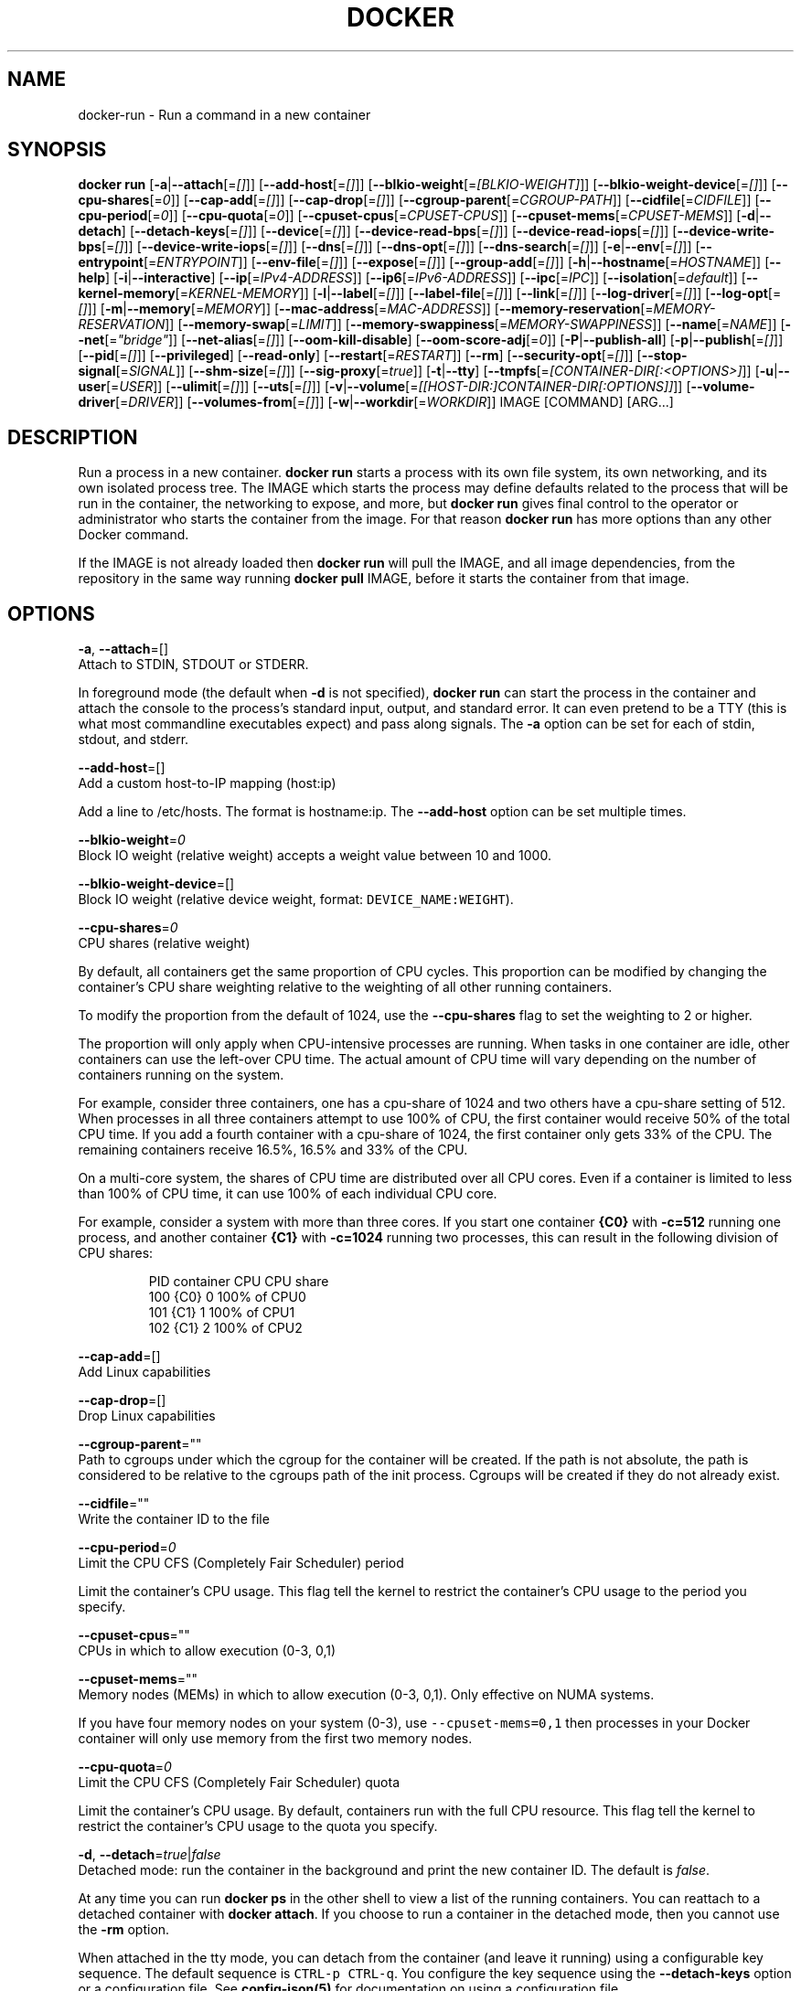 .TH "DOCKER" "1" " Docker User Manuals" "Docker Community" "JUNE 2014"  ""


.SH NAME
.PP
docker\-run \- Run a command in a new container


.SH SYNOPSIS
.PP
\fBdocker run\fP
[\fB\-a\fP|\fB\-\-attach\fP[=\fI[]\fP]]
[\fB\-\-add\-host\fP[=\fI[]\fP]]
[\fB\-\-blkio\-weight\fP[=\fI[BLKIO\-WEIGHT]\fP]]
[\fB\-\-blkio\-weight\-device\fP[=\fI[]\fP]]
[\fB\-\-cpu\-shares\fP[=\fI0\fP]]
[\fB\-\-cap\-add\fP[=\fI[]\fP]]
[\fB\-\-cap\-drop\fP[=\fI[]\fP]]
[\fB\-\-cgroup\-parent\fP[=\fICGROUP\-PATH\fP]]
[\fB\-\-cidfile\fP[=\fICIDFILE\fP]]
[\fB\-\-cpu\-period\fP[=\fI0\fP]]
[\fB\-\-cpu\-quota\fP[=\fI0\fP]]
[\fB\-\-cpuset\-cpus\fP[=\fICPUSET\-CPUS\fP]]
[\fB\-\-cpuset\-mems\fP[=\fICPUSET\-MEMS\fP]]
[\fB\-d\fP|\fB\-\-detach\fP]
[\fB\-\-detach\-keys\fP[=\fI[]\fP]]
[\fB\-\-device\fP[=\fI[]\fP]]
[\fB\-\-device\-read\-bps\fP[=\fI[]\fP]]
[\fB\-\-device\-read\-iops\fP[=\fI[]\fP]]
[\fB\-\-device\-write\-bps\fP[=\fI[]\fP]]
[\fB\-\-device\-write\-iops\fP[=\fI[]\fP]]
[\fB\-\-dns\fP[=\fI[]\fP]]
[\fB\-\-dns\-opt\fP[=\fI[]\fP]]
[\fB\-\-dns\-search\fP[=\fI[]\fP]]
[\fB\-e\fP|\fB\-\-env\fP[=\fI[]\fP]]
[\fB\-\-entrypoint\fP[=\fIENTRYPOINT\fP]]
[\fB\-\-env\-file\fP[=\fI[]\fP]]
[\fB\-\-expose\fP[=\fI[]\fP]]
[\fB\-\-group\-add\fP[=\fI[]\fP]]
[\fB\-h\fP|\fB\-\-hostname\fP[=\fIHOSTNAME\fP]]
[\fB\-\-help\fP]
[\fB\-i\fP|\fB\-\-interactive\fP]
[\fB\-\-ip\fP[=\fIIPv4\-ADDRESS\fP]]
[\fB\-\-ip6\fP[=\fIIPv6\-ADDRESS\fP]]
[\fB\-\-ipc\fP[=\fIIPC\fP]]
[\fB\-\-isolation\fP[=\fIdefault\fP]]
[\fB\-\-kernel\-memory\fP[=\fIKERNEL\-MEMORY\fP]]
[\fB\-l\fP|\fB\-\-label\fP[=\fI[]\fP]]
[\fB\-\-label\-file\fP[=\fI[]\fP]]
[\fB\-\-link\fP[=\fI[]\fP]]
[\fB\-\-log\-driver\fP[=\fI[]\fP]]
[\fB\-\-log\-opt\fP[=\fI[]\fP]]
[\fB\-m\fP|\fB\-\-memory\fP[=\fIMEMORY\fP]]
[\fB\-\-mac\-address\fP[=\fIMAC\-ADDRESS\fP]]
[\fB\-\-memory\-reservation\fP[=\fIMEMORY\-RESERVATION\fP]]
[\fB\-\-memory\-swap\fP[=\fILIMIT\fP]]
[\fB\-\-memory\-swappiness\fP[=\fIMEMORY\-SWAPPINESS\fP]]
[\fB\-\-name\fP[=\fINAME\fP]]
[\fB\-\-net\fP[=\fI"bridge"\fP]]
[\fB\-\-net\-alias\fP[=\fI[]\fP]]
[\fB\-\-oom\-kill\-disable\fP]
[\fB\-\-oom\-score\-adj\fP[=\fI0\fP]]
[\fB\-P\fP|\fB\-\-publish\-all\fP]
[\fB\-p\fP|\fB\-\-publish\fP[=\fI[]\fP]]
[\fB\-\-pid\fP[=\fI[]\fP]]
[\fB\-\-privileged\fP]
[\fB\-\-read\-only\fP]
[\fB\-\-restart\fP[=\fIRESTART\fP]]
[\fB\-\-rm\fP]
[\fB\-\-security\-opt\fP[=\fI[]\fP]]
[\fB\-\-stop\-signal\fP[=\fISIGNAL\fP]]
[\fB\-\-shm\-size\fP[=\fI[]\fP]]
[\fB\-\-sig\-proxy\fP[=\fItrue\fP]]
[\fB\-t\fP|\fB\-\-tty\fP]
[\fB\-\-tmpfs\fP[=\fI[CONTAINER\-DIR[:<OPTIONS>]\fP]]
[\fB\-u\fP|\fB\-\-user\fP[=\fIUSER\fP]]
[\fB\-\-ulimit\fP[=\fI[]\fP]]
[\fB\-\-uts\fP[=\fI[]\fP]]
[\fB\-v\fP|\fB\-\-volume\fP[=\fI[[HOST\-DIR:]CONTAINER\-DIR[:OPTIONS]]\fP]]
[\fB\-\-volume\-driver\fP[=\fIDRIVER\fP]]
[\fB\-\-volumes\-from\fP[=\fI[]\fP]]
[\fB\-w\fP|\fB\-\-workdir\fP[=\fIWORKDIR\fP]]
IMAGE [COMMAND] [ARG...]


.SH DESCRIPTION
.PP
Run a process in a new container. \fBdocker run\fP starts a process with its own
file system, its own networking, and its own isolated process tree. The IMAGE
which starts the process may define defaults related to the process that will be
run in the container, the networking to expose, and more, but \fBdocker run\fP
gives final control to the operator or administrator who starts the container
from the image. For that reason \fBdocker run\fP has more options than any other
Docker command.

.PP
If the IMAGE is not already loaded then \fBdocker run\fP will pull the IMAGE, and
all image dependencies, from the repository in the same way running \fBdocker
pull\fP IMAGE, before it starts the container from that image.


.SH OPTIONS
.PP
\fB\-a\fP, \fB\-\-attach\fP=[]
   Attach to STDIN, STDOUT or STDERR.

.PP
In foreground mode (the default when \fB\-d\fP
is not specified), \fBdocker run\fP can start the process in the container
and attach the console to the process’s standard input, output, and standard
error. It can even pretend to be a TTY (this is what most commandline
executables expect) and pass along signals. The \fB\-a\fP option can be set for
each of stdin, stdout, and stderr.

.PP
\fB\-\-add\-host\fP=[]
   Add a custom host\-to\-IP mapping (host:ip)

.PP
Add a line to /etc/hosts. The format is hostname:ip.  The \fB\-\-add\-host\fP
option can be set multiple times.

.PP
\fB\-\-blkio\-weight\fP=\fI0\fP
   Block IO weight (relative weight) accepts a weight value between 10 and 1000.

.PP
\fB\-\-blkio\-weight\-device\fP=[]
   Block IO weight (relative device weight, format: \fB\fCDEVICE\_NAME:WEIGHT\fR).

.PP
\fB\-\-cpu\-shares\fP=\fI0\fP
   CPU shares (relative weight)

.PP
By default, all containers get the same proportion of CPU cycles. This proportion
can be modified by changing the container's CPU share weighting relative
to the weighting of all other running containers.

.PP
To modify the proportion from the default of 1024, use the \fB\-\-cpu\-shares\fP
flag to set the weighting to 2 or higher.

.PP
The proportion will only apply when CPU\-intensive processes are running.
When tasks in one container are idle, other containers can use the
left\-over CPU time. The actual amount of CPU time will vary depending on
the number of containers running on the system.

.PP
For example, consider three containers, one has a cpu\-share of 1024 and
two others have a cpu\-share setting of 512. When processes in all three
containers attempt to use 100% of CPU, the first container would receive
50% of the total CPU time. If you add a fourth container with a cpu\-share
of 1024, the first container only gets 33% of the CPU. The remaining containers
receive 16.5%, 16.5% and 33% of the CPU.

.PP
On a multi\-core system, the shares of CPU time are distributed over all CPU
cores. Even if a container is limited to less than 100% of CPU time, it can
use 100% of each individual CPU core.

.PP
For example, consider a system with more than three cores. If you start one
container \fB{C0}\fP with \fB\-c=512\fP running one process, and another container
\fB{C1}\fP with \fB\-c=1024\fP running two processes, this can result in the following
division of CPU shares:

.PP
.RS

.nf
PID    container    CPU CPU share
100    {C0}     0   100% of CPU0
101    {C1}     1   100% of CPU1
102    {C1}     2   100% of CPU2

.fi
.RE

.PP
\fB\-\-cap\-add\fP=[]
   Add Linux capabilities

.PP
\fB\-\-cap\-drop\fP=[]
   Drop Linux capabilities

.PP
\fB\-\-cgroup\-parent\fP=""
   Path to cgroups under which the cgroup for the container will be created. If the path is not absolute, the path is considered to be relative to the cgroups path of the init process. Cgroups will be created if they do not already exist.

.PP
\fB\-\-cidfile\fP=""
   Write the container ID to the file

.PP
\fB\-\-cpu\-period\fP=\fI0\fP
   Limit the CPU CFS (Completely Fair Scheduler) period

.PP
Limit the container's CPU usage. This flag tell the kernel to restrict the container's CPU usage to the period you specify.

.PP
\fB\-\-cpuset\-cpus\fP=""
   CPUs in which to allow execution (0\-3, 0,1)

.PP
\fB\-\-cpuset\-mems\fP=""
   Memory nodes (MEMs) in which to allow execution (0\-3, 0,1). Only effective on NUMA systems.

.PP
If you have four memory nodes on your system (0\-3), use \fB\fC\-\-cpuset\-mems=0,1\fR
then processes in your Docker container will only use memory from the first
two memory nodes.

.PP
\fB\-\-cpu\-quota\fP=\fI0\fP
   Limit the CPU CFS (Completely Fair Scheduler) quota

.PP
Limit the container's CPU usage. By default, containers run with the full
CPU resource. This flag tell the kernel to restrict the container's CPU usage
to the quota you specify.

.PP
\fB\-d\fP, \fB\-\-detach\fP=\fItrue\fP|\fIfalse\fP
   Detached mode: run the container in the background and print the new container ID. The default is \fIfalse\fP.

.PP
At any time you can run \fBdocker ps\fP in
the other shell to view a list of the running containers. You can reattach to a
detached container with \fBdocker attach\fP. If you choose to run a container in
the detached mode, then you cannot use the \fB\-rm\fP option.

.PP
When attached in the tty mode, you can detach from the container (and leave it
running) using a configurable key sequence. The default sequence is \fB\fCCTRL\-p CTRL\-q\fR.
You configure the key sequence using the \fB\-\-detach\-keys\fP option or a configuration file.
See \fBconfig\-json(5)\fP for documentation on using a configuration file.

.PP
\fB\-\-detach\-keys\fP=""
   Override the key sequence for detaching a container. Format is a single character \fB\fC[a\-Z]\fR or \fB\fCctrl\-<value>\fR where \fB\fC<value>\fR is one of: \fB\fCa\-z\fR, \fB\fC@\fR, \fB\fC^\fR, \fB\fC[\fR, \fB\fC,\fR or \fB\fC\_\fR.

.PP
\fB\-\-device\fP=[]
   Add a host device to the container (e.g. \-\-device=/dev/sdc:/dev/xvdc:rwm)

.PP
\fB\-\-device\-read\-bps\fP=[]
   Limit read rate from a device (e.g. \-\-device\-read\-bps=/dev/sda:1mb)

.PP
\fB\-\-device\-read\-iops\fP=[]
   Limit read rate from a device (e.g. \-\-device\-read\-iops=/dev/sda:1000)

.PP
\fB\-\-device\-write\-bps\fP=[]
   Limit write rate to a device (e.g. \-\-device\-write\-bps=/dev/sda:1mb)

.PP
\fB\-\-device\-write\-iops\fP=[]
   Limit write rate a a device (e.g. \-\-device\-write\-iops=/dev/sda:1000)

.PP
\fB\-\-dns\-search\fP=[]
   Set custom DNS search domains (Use \-\-dns\-search=. if you don't wish to set the search domain)

.PP
\fB\-\-dns\-opt\fP=[]
   Set custom DNS options

.PP
\fB\-\-dns\fP=[]
   Set custom DNS servers

.PP
This option can be used to override the DNS
configuration passed to the container. Typically this is necessary when the
host DNS configuration is invalid for the container (e.g., 127.0.0.1). When this
is the case the \fB\-\-dns\fP flags is necessary for every run.

.PP
\fB\-e\fP, \fB\-\-env\fP=[]
   Set environment variables

.PP
This option allows you to specify arbitrary
environment variables that are available for the process that will be launched
inside of the container.

.PP
\fB\-\-entrypoint\fP=""
   Overwrite the default ENTRYPOINT of the image

.PP
This option allows you to overwrite the default entrypoint of the image that
is set in the Dockerfile. The ENTRYPOINT of an image is similar to a COMMAND
because it specifies what executable to run when the container starts, but it is
(purposely) more difficult to override. The ENTRYPOINT gives a container its
default nature or behavior, so that when you set an ENTRYPOINT you can run the
container as if it were that binary, complete with default options, and you can
pass in more options via the COMMAND. But, sometimes an operator may want to run
something else inside the container, so you can override the default ENTRYPOINT
at runtime by using a \fB\-\-entrypoint\fP and a string to specify the new
ENTRYPOINT.

.PP
\fB\-\-env\-file\fP=[]
   Read in a line delimited file of environment variables

.PP
\fB\-\-expose\fP=[]
   Expose a port, or a range of ports (e.g. \-\-expose=3300\-3310) informs Docker
that the container listens on the specified network ports at runtime. Docker
uses this information to interconnect containers using links and to set up port
redirection on the host system.

.PP
\fB\-\-group\-add\fP=[]
   Add additional groups to run as

.PP
\fB\-h\fP, \fB\-\-hostname\fP=""
   Container host name

.PP
Sets the container host name that is available inside the container.

.PP
\fB\-\-help\fP
  Print usage statement

.PP
\fB\-i\fP, \fB\-\-interactive\fP=\fItrue\fP|\fIfalse\fP
   Keep STDIN open even if not attached. The default is \fIfalse\fP.

.PP
When set to true, keep stdin open even if not attached. The default is false.

.PP
\fB\-\-ip\fP=""
   Sets the container's interface IPv4 address (e.g. 172.23.0.9)

.PP
It can only be used in conjunction with \fB\-\-net\fP for user\-defined networks

.PP
\fB\-\-ip6\fP=""
   Sets the container's interface IPv6 address (e.g. 2001:db8::1b99)

.PP
It can only be used in conjunction with \fB\-\-net\fP for user\-defined networks

.PP
\fB\-\-ipc\fP=""
   Default is to create a private IPC namespace (POSIX SysV IPC) for the container
                               'container:<name|id>': reuses another container shared memory, semaphores and message queues
                               'host': use the host shared memory,semaphores and message queues inside the container.  Note: the host mode gives the container full access to local shared memory and is therefore considered insecure.

.PP
\fB\-\-isolation\fP="\fIdefault\fP"
   Isolation specifies the type of isolation technology used by containers.

.PP
\fB\-l\fP, \fB\-\-label\fP=[]
   Set metadata on the container (e.g., \-\-label com.example.key=value)

.PP
\fB\-\-kernel\-memory\fP=""
   Kernel memory limit (format: \fB\fC<number>[<unit>]\fR, where unit = b, k, m or g)

.PP
Constrains the kernel memory available to a container. If a limit of 0
is specified (not using \fB\fC\-\-kernel\-memory\fR), the container's kernel memory
is not limited. If you specify a limit, it may be rounded up to a multiple
of the operating system's page size and the value can be very large,
millions of trillions.

.PP
\fB\-\-label\-file\fP=[]
   Read in a line delimited file of labels

.PP
\fB\-\-link\fP=[]
   Add link to another container in the form of <name or id>:alias or just <name or id>
in which case the alias will match the name

.PP
If the operator
uses \fB\-\-link\fP when starting the new client container, then the client
container can access the exposed port via a private networking interface. Docker
will set some environment variables in the client container to help indicate
which interface and port to use.

.PP
\fB\-\-log\-driver\fP="\fIjson\-file\fP|\fIsyslog\fP|\fIjournald\fP|\fIgelf\fP|\fIfluentd\fP|\fIawslogs\fP|\fIsplunk\fP|\fInone\fP"
  Logging driver for container. Default is defined by daemon \fB\fC\-\-log\-driver\fR flag.
  \fBWarning\fP: the \fB\fCdocker logs\fR command works only for the \fB\fCjson\-file\fR and
  \fB\fCjournald\fR logging drivers.

.PP
\fB\-\-log\-opt\fP=[]
  Logging driver specific options.

.PP
\fB\-m\fP, \fB\-\-memory\fP=""
   Memory limit (format: <number>[<unit>], where unit = b, k, m or g)

.PP
Allows you to constrain the memory available to a container. If the host
supports swap memory, then the \fB\-m\fP memory setting can be larger than physical
RAM. If a limit of 0 is specified (not using \fB\-m\fP), the container's memory is
not limited. The actual limit may be rounded up to a multiple of the operating
system's page size (the value would be very large, that's millions of trillions).

.PP
\fB\-\-memory\-reservation\fP=""
   Memory soft limit (format: <number>[<unit>], where unit = b, k, m or g)

.PP
After setting memory reservation, when the system detects memory contention
or low memory, containers are forced to restrict their consumption to their
reservation. So you should always set the value below \fB\-\-memory\fP, otherwise the
hard limit will take precedence. By default, memory reservation will be the same
as memory limit.

.PP
\fB\-\-memory\-swap\fP="LIMIT"
   A limit value equal to memory plus swap. Must be used with the  \fB\-m\fP
(\fB\-\-memory\fP) flag. The swap \fB\fCLIMIT\fR should always be larger than \fB\-m\fP
(\fB\-\-memory\fP) value.

.PP
The format of \fB\fCLIMIT\fR is \fB\fC<number>[<unit>]\fR. Unit can be \fB\fCb\fR (bytes),
\fB\fCk\fR (kilobytes), \fB\fCm\fR (megabytes), or \fB\fCg\fR (gigabytes). If you don't specify a
unit, \fB\fCb\fR is used. Set LIMIT to \fB\fC\-1\fR to enable unlimited swap.

.PP
\fB\-\-mac\-address\fP=""
   Container MAC address (e.g. 92:d0:c6:0a:29:33)

.PP
Remember that the MAC address in an Ethernet network must be unique.
The IPv6 link\-local address will be based on the device's MAC address
according to RFC4862.

.PP
\fB\-\-name\fP=""
   Assign a name to the container

.PP
The operator can identify a container in three ways:
    UUID long identifier (“f78375b1c487e03c9438c729345e54db9d20cfa2ac1fc3494b6eb60872e74778”)
    UUID short identifier (“f78375b1c487”)
    Name (“jonah”)

.PP
The UUID identifiers come from the Docker daemon, and if a name is not assigned
to the container with \fB\-\-name\fP then the daemon will also generate a random
string name. The name is useful when defining links (see \fB\-\-link\fP) (or any
other place you need to identify a container). This works for both background
and foreground Docker containers.

.PP
\fB\-\-net\fP="\fIbridge\fP"
   Set the Network mode for the container
                               'bridge': create a network stack on the default Docker bridge
                               'none': no networking
                               'container:<name|id>': reuse another container's network stack
                               'host': use the Docker host network stack. Note: the host mode gives the container full access to local system services such as D\-bus and is therefore considered insecure.
                               '<network-name>|<network-id>': connect to a user\-defined network

.PP
\fB\-\-net\-alias\fP=[]
   Add network\-scoped alias for the container

.PP
\fB\-\-oom\-kill\-disable\fP=\fItrue\fP|\fIfalse\fP
   Whether to disable OOM Killer for the container or not.

.PP
\fB\-\-oom\-score\-adj\fP=""
   Tune the host's OOM preferences for containers (accepts \-1000 to 1000)

.PP
\fB\-P\fP, \fB\-\-publish\-all\fP=\fItrue\fP|\fIfalse\fP
   Publish all exposed ports to random ports on the host interfaces. The default is \fIfalse\fP.

.PP
When set to true publish all exposed ports to the host interfaces. The
default is false. If the operator uses \-P (or \-p) then Docker will make the
exposed port accessible on the host and the ports will be available to any
client that can reach the host. When using \-P, Docker will bind any exposed
port to a random port on the host within an \fIephemeral port range\fP defined by
\fB\fC/proc/sys/net/ipv4/ip\_local\_port\_range\fR. To find the mapping between the host
ports and the exposed ports, use \fB\fCdocker port\fR.

.PP
\fB\-p\fP, \fB\-\-publish\fP=[]
   Publish a container's port, or range of ports, to the host.

.PP
Format: \fB\fCip:hostPort:containerPort | ip::containerPort | hostPort:containerPort | containerPort\fR
Both hostPort and containerPort can be specified as a range of ports.
When specifying ranges for both, the number of container ports in the range must match the number of host ports in the range.
(e.g., \fB\fCdocker run \-p 1234\-1236:1222\-1224 \-\-name thisWorks \-t busybox\fR
but not \fB\fCdocker run \-p 1230\-1236:1230\-1240 \-\-name RangeContainerPortsBiggerThanRangeHostPorts \-t busybox\fR)
With ip: \fB\fCdocker run \-p 127.0.0.1:$HOSTPORT:$CONTAINERPORT \-\-name CONTAINER \-t someimage\fR
Use \fB\fCdocker port\fR to see the actual mapping: \fB\fCdocker port CONTAINER $CONTAINERPORT\fR

.PP
\fB\-\-pid\fP=\fIhost\fP
   Set the PID mode for the container
     \fBhost\fP: use the host's PID namespace inside the container.
     Note: the host mode gives the container full access to local PID and is therefore considered insecure.

.PP
\fB\-\-uts\fP=\fIhost\fP
   Set the UTS mode for the container
     \fBhost\fP: use the host's UTS namespace inside the container.
     Note: the host mode gives the container access to changing the host's hostname and is therefore considered insecure.

.PP
\fB\-\-privileged\fP=\fItrue\fP|\fIfalse\fP
   Give extended privileges to this container. The default is \fIfalse\fP.

.PP
By default, Docker containers are
“unprivileged” (=false) and cannot, for example, run a Docker daemon inside the
Docker container. This is because by default a container is not allowed to
access any devices. A “privileged” container is given access to all devices.

.PP
When the operator executes \fBdocker run \-\-privileged\fP, Docker will enable access
to all devices on the host as well as set some configuration in AppArmor to
allow the container nearly all the same access to the host as processes running
outside of a container on the host.

.PP
\fB\-\-read\-only\fP=\fItrue\fP|\fIfalse\fP
   Mount the container's root filesystem as read only.

.PP
By default a container will have its root filesystem writable allowing processes
to write files anywhere.  By specifying the \fB\fC\-\-read\-only\fR flag the container will have
its root filesystem mounted as read only prohibiting any writes.

.PP
\fB\-\-restart\fP="\fIno\fP"
   Restart policy to apply when a container exits (no, on\-failure[:max\-retry], always, unless\-stopped).

.PP
\fB\-\-rm\fP=\fItrue\fP|\fIfalse\fP
   Automatically remove the container when it exits (incompatible with \-d). The default is \fIfalse\fP.

.PP
\fB\-\-security\-opt\fP=[]
   Security Options

.PP
"label:user:USER"   : Set the label user for the container
    "label:role:ROLE"   : Set the label role for the container
    "label:type:TYPE"   : Set the label type for the container
    "label:level:LEVEL" : Set the label level for the container
    "label:disable"     : Turn off label confinement for the container

.PP
\fB\-\-stop\-signal\fP=\fISIGTERM\fP
  Signal to stop a container. Default is SIGTERM.

.PP
\fB\-\-shm\-size\fP=""
   Size of \fB\fC/dev/shm\fR. The format is \fB\fC<number><unit>\fR.
   \fB\fCnumber\fR must be greater than \fB\fC0\fR.  Unit is optional and can be \fB\fCb\fR (bytes), \fB\fCk\fR (kilobytes), \fB\fCm\fR(megabytes), or \fB\fCg\fR (gigabytes).
   If you omit the unit, the system uses bytes. If you omit the size entirely, the system uses \fB\fC64m\fR.

.PP
\fB\-\-sig\-proxy\fP=\fItrue\fP|\fIfalse\fP
   Proxy received signals to the process (non\-TTY mode only). SIGCHLD, SIGSTOP, and SIGKILL are not proxied. The default is \fItrue\fP.

.PP
\fB\-\-memory\-swappiness\fP=""
   Tune a container's memory swappiness behavior. Accepts an integer between 0 and 100.

.PP
\fB\-t\fP, \fB\-\-tty\fP=\fItrue\fP|\fIfalse\fP
   Allocate a pseudo\-TTY. The default is \fIfalse\fP.

.PP
When set to true Docker can allocate a pseudo\-tty and attach to the standard
input of any container. This can be used, for example, to run a throwaway
interactive shell. The default is false.

.PP
The \fB\-t\fP option is incompatible with a redirection of the docker client
standard input.

.PP
\fB\-\-tmpfs\fP=[] Create a tmpfs mount

.PP
Mount a temporary filesystem (\fB\fCtmpfs\fR) mount into a container, for example:

.PP
$ docker run \-d \-\-tmpfs /tmp:rw,size=787448k,mode=1777 my\_image

.PP
This command mounts a \fB\fCtmpfs\fR at \fB\fC/tmp\fR within the container.  The supported mount
options are the same as the Linux default \fB\fCmount\fR flags. If you do not specify
any options, the systems uses the following options:
\fB\fCrw,noexec,nosuid,nodev,size=65536k\fR.

.PP
\fB\-u\fP, \fB\-\-user\fP=""
   Sets the username or UID used and optionally the groupname or GID for the specified command.

.PP
The followings examples are all valid:
   \-\-user [user | user:group | uid | uid:gid | user:gid | uid:group ]

.PP
Without this argument the command will be run as root in the container.

.PP
\fB\-\-ulimit\fP=[]
    Ulimit options

.PP
\fB\-v\fP|\fB\-\-volume\fP[=\fI[[HOST\-DIR:]CONTAINER\-DIR[:OPTIONS]]\fP]
   Create a bind mount. If you specify, \fB\fC\-v /HOST\-DIR:/CONTAINER\-DIR\fR, Docker
   bind mounts \fB\fC/HOST\-DIR\fR in the host to \fB\fC/CONTAINER\-DIR\fR in the Docker
   container. If 'HOST\-DIR' is omitted,  Docker automatically creates the new
   volume on the host.  The \fB\fCOPTIONS\fR are a comma delimited list and can be:
.IP \n+[step]

\item [rw|ro]
\item [z|Z]
\item [\fB\fC[r]shared\fR|\fB\fC[r]slave\fR|\fB\fC[r]private\fR]
.PP
The \fB\fCCONTAINER\-DIR\fR must be an absolute path such as \fB\fC/src/docs\fR. The \fB\fCHOST\-DIR\fR
can be an absolute path or a \fB\fCname\fR value. A \fB\fCname\fR value must start with an
alphanumeric character, followed by \fB\fCa\-z0\-9\fR, \fB\fC\_\fR (underscore), \fB\fC.\fR (period) or
\fB\fC\-\fR (hyphen). An absolute path starts with a \fB\fC/\fR (forward slash).

.PP
If you supply a \fB\fCHOST\-DIR\fR that is an absolute path,  Docker bind\-mounts to the
path you specify. If you supply a \fB\fCname\fR, Docker creates a named volume by that
\fB\fCname\fR. For example, you can specify either \fB\fC/foo\fR or \fB\fCfoo\fR for a \fB\fCHOST\-DIR\fR
value. If you supply the \fB\fC/foo\fR value, Docker creates a bind\-mount. If you
supply the \fB\fCfoo\fR specification, Docker creates a named volume.

.PP
You can specify multiple  \fB\-v\fP options to mount one or more mounts to a
container. To use these same mounts in other containers, specify the
\fB\-\-volumes\-from\fP option also.

.PP
You can add \fB\fC:ro\fR or \fB\fC:rw\fR suffix to a volume to mount it  read\-only or
read\-write mode, respectively. By default, the volumes are mounted read\-write.
See examples.

.PP
Labeling systems like SELinux require that proper labels are placed on volume
content mounted into a container. Without a label, the security system might
prevent the processes running inside the container from using the content. By
default, Docker does not change the labels set by the OS.

.PP
To change a label in the container context, you can add either of two suffixes
\fB\fC:z\fR or \fB\fC:Z\fR to the volume mount. These suffixes tell Docker to relabel file
objects on the shared volumes. The \fB\fCz\fR option tells Docker that two containers
share the volume content. As a result, Docker labels the content with a shared
content label. Shared volume labels allow all containers to read/write content.
The \fB\fCZ\fR option tells Docker to label the content with a private unshared label.
Only the current container can use a private volume.

.PP
By default bind mounted volumes are \fB\fCprivate\fR. That means any mounts done
inside container will not be visible on host and vice\-a\-versa. One can change
this behavior by specifying a volume mount propagation property. Making a
volume \fB\fCshared\fR mounts done under that volume inside container will be
visible on host and vice\-a\-versa. Making a volume \fB\fCslave\fR enables only one
way mount propagation and that is mounts done on host under that volume
will be visible inside container but not the other way around.

.PP
To control mount propagation property of volume one can use \fB\fC:[r]shared\fR,
\fB\fC:[r]slave\fR or \fB\fC:[r]private\fR propagation flag. Propagation property can
be specified only for bind mounted volumes and not for internal volumes or
named volumes. For mount propagation to work source mount point (mount point
where source dir is mounted on) has to have right propagation properties. For
shared volumes, source mount point has to be shared. And for slave volumes,
source mount has to be either shared or slave.

.PP
Use \fB\fCdf <source\-dir>\fR to figure out the source mount and then use
\fB\fCfindmnt \-o TARGET,PROPAGATION <source\-mount\-dir>\fR to figure out propagation
properties of source mount. If \fB\fCfindmnt\fR utility is not available, then one
can look at mount entry for source mount point in \fB\fC/proc/self/mountinfo\fR. Look
at \fB\fCoptional fields\fR and see if any propagaion properties are specified.
\fB\fCshared:X\fR means mount is \fB\fCshared\fR, \fB\fCmaster:X\fR means mount is \fB\fCslave\fR and if
nothing is there that means mount is \fB\fCprivate\fR.

.PP
To change propagation properties of a mount point use \fB\fCmount\fR command. For
example, if one wants to bind mount source directory \fB\fC/foo\fR one can do
\fB\fCmount \-\-bind /foo /foo\fR and \fB\fCmount \-\-make\-private \-\-make\-shared /foo\fR. This
will convert /foo into a \fB\fCshared\fR mount point. Alternatively one can directly
change propagation properties of source mount. Say \fB\fC/\fR is source mount for
\fB\fC/foo\fR, then use \fB\fCmount \-\-make\-shared /\fR to convert \fB\fC/\fR into a \fB\fCshared\fR mount.

.PP
.RS

.PP
\fBNote\fP:
When using systemd to manage the Docker daemon's start and stop, in the systemd
unit file there is an option to control mount propagation for the Docker daemon
itself, called \fB\fCMountFlags\fR. The value of this setting may cause Docker to not
see mount propagation changes made on the mount point. For example, if this value
is \fB\fCslave\fR, you may not be able to use the \fB\fCshared\fR or \fB\fCrshared\fR propagation on
a volume.
.RE

.PP
\fB\-\-volume\-driver\fP=""
   Container's volume driver. This driver creates volumes specified either from
   a Dockerfile's \fB\fCVOLUME\fR instruction or from the \fB\fCdocker run \-v\fR flag.
   See \fBdocker\-volume\-create(1)\fP for full details.

.PP
\fB\-\-volumes\-from\fP=[]
   Mount volumes from the specified container(s)

.PP
Mounts already mounted volumes from a source container onto another
   container. You must supply the source's container\-id. To share
   a volume, use the \fB\-\-volumes\-from\fP option when running
   the target container. You can share volumes even if the source container
   is not running.

.PP
By default, Docker mounts the volumes in the same mode (read\-write or
   read\-only) as it is mounted in the source container. Optionally, you
   can change this by suffixing the container\-id with either the \fB\fC:ro\fR or
   \fB\fC:rw\fR keyword.

.PP
If the location of the volume from the source container overlaps with
   data residing on a target container, then the volume hides
   that data on the target.

.PP
\fB\-w\fP, \fB\-\-workdir\fP=""
   Working directory inside the container

.PP
The default working directory for
running binaries within a container is the root directory (/). The developer can
set a different default with the Dockerfile WORKDIR instruction. The operator
can override the working directory by using the \fB\-w\fP option.


.SH Exit Status
.PP
The exit code from \fB\fCdocker run\fR gives information about why the container
failed to run or why it exited.  When \fB\fCdocker run\fR exits with a non\-zero code,
the exit codes follow the \fB\fCchroot\fR standard, see below:

.PP
\fB\fI125\fP\fP if the error is with Docker daemon \fB\fIitself\fP\fP

.PP
.RS

.nf
$ docker run \-\-foo busybox; echo $?
# flag provided but not defined: \-\-foo
  See 'docker run \-\-help'.
  125

.fi
.RE

.PP
\fB\fI126\fP\fP if the \fB\fIcontained command\fP\fP cannot be invoked

.PP
.RS

.nf
$ docker run busybox /etc; echo $?
# exec: "/etc": permission denied
  docker: Error response from daemon: Contained command could not be invoked
  126

.fi
.RE

.PP
\fB\fI127\fP\fP if the \fB\fIcontained command\fP\fP cannot be found

.PP
.RS

.nf
$ docker run busybox foo; echo $?
# exec: "foo": executable file not found in $PATH
  docker: Error response from daemon: Contained command not found or does not exist
  127

.fi
.RE

.PP
\fB\fIExit code\fP\fP of \fB\fIcontained command\fP\fP otherwise

.PP
.RS

.nf
$ docker run busybox /bin/sh \-c 'exit 3' 
# 3

.fi
.RE


.SH EXAMPLES
.SH Running container in read\-only mode
.PP
During container image development, containers often need to write to the image
content.  Installing packages into /usr, for example.  In production,
applications seldom need to write to the image.  Container applications write
to volumes if they need to write to file systems at all.  Applications can be
made more secure by running them in read\-only mode using the \-\-read\-only switch.
This protects the containers image from modification. Read only containers may
still need to write temporary data.  The best way to handle this is to mount
tmpfs directories on /run and /tmp.

.PP
.RS

.nf
# docker run \-\-read\-only \-\-tmpfs /run \-\-tmpfs /tmp \-i \-t fedora /bin/bash

.fi
.RE

.SH Exposing log messages from the container to the host's log
.PP
If you want messages that are logged in your container to show up in the host's
syslog/journal then you should bind mount the /dev/log directory as follows.

.PP
.RS

.nf
# docker run \-v /dev/log:/dev/log \-i \-t fedora /bin/bash

.fi
.RE

.PP
From inside the container you can test this by sending a message to the log.

.PP
.RS

.nf
(bash)# logger "Hello from my container"

.fi
.RE

.PP
Then exit and check the journal.

.PP
.RS

.nf
# exit

# journalctl \-b | grep Hello

.fi
.RE

.PP
This should list the message sent to logger.

.SH Attaching to one or more from STDIN, STDOUT, STDERR
.PP
If you do not specify \-a then Docker will attach everything (stdin,stdout,stderr)
. You can specify to which of the three standard streams (stdin, stdout, stderr)
you’d like to connect instead, as in:

.PP
.RS

.nf
# docker run \-a stdin \-a stdout \-i \-t fedora /bin/bash

.fi
.RE

.SH Sharing IPC between containers
.PP
Using shm\_server.c available here: 
\[la]https://www.cs.cf.ac.uk/Dave/C/node27.html\[ra]

.PP
Testing \fB\fC\-\-ipc=host\fR mode:

.PP
Host shows a shared memory segment with 7 pids attached, happens to be from httpd:

.PP
.RS

.nf
 $ sudo ipcs \-m

 \-\-\-\-\-\- Shared Memory Segments \-\-\-\-\-\-\-\-
 key        shmid      owner      perms      bytes      nattch     status      
 0x01128e25 0          root       600        1000       7                       

.fi
.RE

.PP
Now run a regular container, and it correctly does NOT see the shared memory segment from the host:

.PP
.RS

.nf
 $ docker run \-it shm ipcs \-m

 \-\-\-\-\-\- Shared Memory Segments \-\-\-\-\-\-\-\-
 key        shmid      owner      perms      bytes      nattch     status      

.fi
.RE

.PP
Run a container with the new \fB\fC\-\-ipc=host\fR option, and it now sees the shared memory segment from the host httpd:

.PP
.RS

.nf
 $ docker run \-it \-\-ipc=host shm ipcs \-m

 \-\-\-\-\-\- Shared Memory Segments \-\-\-\-\-\-\-\-
 key        shmid      owner      perms      bytes      nattch     status      
 0x01128e25 0          root       600        1000       7                   

.fi
.RE

.PP
Testing \fB\fC\-\-ipc=container:CONTAINERID\fR mode:

.PP
Start a container with a program to create a shared memory segment:

.PP
.RS

.nf
 $ docker run \-it shm bash
 $ sudo shm/shm\_server \&
 $ sudo ipcs \-m

 \-\-\-\-\-\- Shared Memory Segments \-\-\-\-\-\-\-\-
 key        shmid      owner      perms      bytes      nattch     status      
 0x0000162e 0          root       666        27         1                       

.fi
.RE

.PP
Create a 2nd container correctly shows no shared memory segment from 1st container:

.PP
.RS

.nf
 $ docker run shm ipcs \-m

 \-\-\-\-\-\- Shared Memory Segments \-\-\-\-\-\-\-\-
 key        shmid      owner      perms      bytes      nattch     status      

.fi
.RE

.PP
Create a 3rd container using the new \-\-ipc=container:CONTAINERID option, now it shows the shared memory segment from the first:

.PP
.RS

.nf
 $ docker run \-it \-\-ipc=container:ed735b2264ac shm ipcs \-m
 $ sudo ipcs \-m

 \-\-\-\-\-\- Shared Memory Segments \-\-\-\-\-\-\-\-
 key        shmid      owner      perms      bytes      nattch     status      
 0x0000162e 0          root       666        27         1

.fi
.RE

.SH Linking Containers
.PP
.RS

.PP
\fBNote\fP: This section describes linking between containers on the
default (bridge) network, also known as "legacy links". Using \fB\fC\-\-link\fR
on user\-defined networks uses the DNS\-based discovery, which does not add
entries to \fB\fC/etc/hosts\fR, and does not set environment variables for
discovery.
.RE

.PP
The link feature allows multiple containers to communicate with each other. For
example, a container whose Dockerfile has exposed port 80 can be run and named
as follows:

.PP
.RS

.nf
# docker run \-\-name=link\-test \-d \-i \-t fedora/httpd

.fi
.RE

.PP
A second container, in this case called linker, can communicate with the httpd
container, named link\-test, by running with the \fB\-\-link=<name>:<alias>\fP

.PP
.RS

.nf
# docker run \-t \-i \-\-link=link\-test:lt \-\-name=linker fedora /bin/bash

.fi
.RE

.PP
Now the container linker is linked to container link\-test with the alias lt.
Running the \fBenv\fP command in the linker container shows environment variables
 with the LT (alias) context (\fBLT\_\fP)

.PP
.RS

.nf
# env
HOSTNAME=668231cb0978
TERM=xterm
LT\_PORT\_80\_TCP=tcp://172.17.0.3:80
LT\_PORT\_80\_TCP\_PORT=80
LT\_PORT\_80\_TCP\_PROTO=tcp
LT\_PORT=tcp://172.17.0.3:80
PATH=/usr/local/sbin:/usr/local/bin:/usr/sbin:/usr/bin:/sbin:/bin
PWD=/
LT\_NAME=/linker/lt
SHLVL=1
HOME=/
LT\_PORT\_80\_TCP\_ADDR=172.17.0.3
\_=/usr/bin/env

.fi
.RE

.PP
When linking two containers Docker will use the exposed ports of the container
to create a secure tunnel for the parent to access.

.PP
If a container is connected to the default bridge network and \fB\fClinked\fR
with other containers, then the container's \fB\fC/etc/hosts\fR file is updated
with the linked container's name.

.PP
.RS

.PP
\fBNote\fP Since Docker may live update the container’s \fB\fC/etc/hosts\fR file, there
may be situations when processes inside the container can end up reading an
empty or incomplete \fB\fC/etc/hosts\fR file. In most cases, retrying the read again
should fix the problem.
.RE

.SH Mapping Ports for External Usage
.PP
The exposed port of an application can be mapped to a host port using the \fB\-p\fP
flag. For example, a httpd port 80 can be mapped to the host port 8080 using the
following:

.PP
.RS

.nf
# docker run \-p 8080:80 \-d \-i \-t fedora/httpd

.fi
.RE

.SH Creating and Mounting a Data Volume Container
.PP
Many applications require the sharing of persistent data across several
containers. Docker allows you to create a Data Volume Container that other
containers can mount from. For example, create a named container that contains
directories /var/volume1 and /tmp/volume2. The image will need to contain these
directories so a couple of RUN mkdir instructions might be required for you
fedora\-data image:

.PP
.RS

.nf
# docker run \-\-name=data \-v /var/volume1 \-v /tmp/volume2 \-i \-t fedora\-data true
# docker run \-\-volumes\-from=data \-\-name=fedora\-container1 \-i \-t fedora bash

.fi
.RE

.PP
Multiple \-\-volumes\-from parameters will bring together multiple data volumes from
multiple containers. And it's possible to mount the volumes that came from the
DATA container in yet another container via the fedora\-container1 intermediary
container, allowing to abstract the actual data source from users of that data:

.PP
.RS

.nf
# docker run \-\-volumes\-from=fedora\-container1 \-\-name=fedora\-container2 \-i \-t fedora bash

.fi
.RE

.SH Mounting External Volumes
.PP
To mount a host directory as a container volume, specify the absolute path to
the directory and the absolute path for the container directory separated by a
colon:

.PP
.RS

.nf
# docker run \-v /var/db:/data1 \-i \-t fedora bash

.fi
.RE

.PP
When using SELinux, be aware that the host has no knowledge of container SELinux
policy. Therefore, in the above example, if SELinux policy is enforced, the
\fB\fC/var/db\fR directory is not writable to the container. A "Permission Denied"
message will occur and an avc: message in the host's syslog.

.PP
To work around this, at time of writing this man page, the following command
needs to be run in order for the proper SELinux policy type label to be attached
to the host directory:

.PP
.RS

.nf
# chcon \-Rt svirt\_sandbox\_file\_t /var/db

.fi
.RE

.PP
Now, writing to the /data1 volume in the container will be allowed and the
changes will also be reflected on the host in /var/db.

.SH Using alternative security labeling
.PP
You can override the default labeling scheme for each container by specifying
the \fB\fC\-\-security\-opt\fR flag. For example, you can specify the MCS/MLS level, a
requirement for MLS systems. Specifying the level in the following command
allows you to share the same content between containers.

.PP
.RS

.nf
# docker run \-\-security\-opt label:level:s0:c100,c200 \-i \-t fedora bash

.fi
.RE

.PP
An MLS example might be:

.PP
.RS

.nf
# docker run \-\-security\-opt label:level:TopSecret \-i \-t rhel7 bash

.fi
.RE

.PP
To disable the security labeling for this container versus running with the
\fB\fC\-\-permissive\fR flag, use the following command:

.PP
.RS

.nf
# docker run \-\-security\-opt label:disable \-i \-t fedora bash

.fi
.RE

.PP
If you want a tighter security policy on the processes within a container,
you can specify an alternate type for the container. You could run a container
that is only allowed to listen on Apache ports by executing the following
command:

.PP
.RS

.nf
# docker run \-\-security\-opt label:type:svirt\_apache\_t \-i \-t centos bash

.fi
.RE

.PP
Note:

.PP
You would have to write policy defining a \fB\fCsvirt\_apache\_t\fR type.

.SH Setting device weight
.PP
If you want to set \fB\fC/dev/sda\fR device weight to \fB\fC200\fR, you can specify the device
weight by \fB\fC\-\-blkio\-weight\-device\fR flag. Use the following command:

.PP
# docker run \-it \-\-blkio\-weight\-device "/dev/sda:200" ubuntu

.SH Specify isolation technology for container (\-\-isolation)
.PP
This option is useful in situations where you are running Docker containers on
Microsoft Windows. The \fB\fC\-\-isolation <value>\fR option sets a container's isolation
technology. On Linux, the only supported is the \fB\fCdefault\fR option which uses
Linux namespaces. These two commands are equivalent on Linux:

.PP
.RS

.nf
$ docker run \-d busybox top
$ docker run \-d \-\-isolation default busybox top

.fi
.RE

.PP
On Microsoft Windows, can take any of these values:
.IP \n+[step]

\item \fB\fCdefault\fR: Use the value specified by the Docker daemon's \fB\fC\-\-exec\-opt\fR . If the \fB\fCdaemon\fR does not specify an isolation technology, Microsoft Windows uses \fB\fCprocess\fR as its default value.
\item \fB\fCprocess\fR: Namespace isolation only.
\item \fB\fChyperv\fR: Hyper\-V hypervisor partition\-based isolation.
.PP
In practice, when running on Microsoft Windows without a \fB\fCdaemon\fR option set,  these two commands are equivalent:

.PP
.RS

.nf
$ docker run \-d \-\-isolation default busybox top
$ docker run \-d \-\-isolation process busybox top

.fi
.RE

.PP
If you have set the \fB\fC\-\-exec\-opt isolation=hyperv\fR option on the Docker \fB\fCdaemon\fR, any of these commands also result in \fB\fChyperv\fR isolation:

.PP
.RS

.nf
$ docker run \-d \-\-isolation default busybox top
$ docker run \-d \-\-isolation hyperv busybox top

.fi
.RE


.SH HISTORY
.PP
April 2014, Originally compiled by William Henry (whenry at redhat dot com)
based on docker.com source material and internal work.
June 2014, updated by Sven Dowideit 
\[la]SvenDowideit@home.org.au\[ra]
July 2014, updated by Sven Dowideit 
\[la]SvenDowideit@home.org.au\[ra]
November 2015, updated by Sally O'Malley 
\[la]somalley@redhat.com\[ra]
